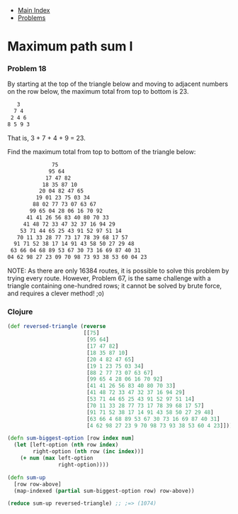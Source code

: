 + [[../index.org][Main Index]]
+ [[./index.org][Problems]]

* Maximum path sum I
*** Problem 18
By starting at the top of the triangle below and moving to adjacent numbers on
the row below, the maximum total from top to bottom is 23.

#+BEGIN_SRC sh
   3
  7 4
 2 4 6
8 5 9 3
#+END_SRC


That is, 3 + 7 + 4 + 9 = 23.

Find the maximum total from top to bottom of the triangle below:
#+BEGIN_SRC sh
                75
               95 64
              17 47 82
             18 35 87 10
            20 04 82 47 65
           19 01 23 75 03 34
          88 02 77 73 07 63 67
         99 65 04 28 06 16 70 92
        41 41 26 56 83 40 80 70 33
       41 48 72 33 47 32 37 16 94 29
      53 71 44 65 25 43 91 52 97 51 14
     70 11 33 28 77 73 17 78 39 68 17 57
    91 71 52 38 17 14 91 43 58 50 27 29 48
   63 66 04 68 89 53 67 30 73 16 69 87 40 31
  04 62 98 27 23 09 70 98 73 93 38 53 60 04 23
#+END_SRC

NOTE: As there are only 16384 routes, it is possible to solve this problem by
trying every route. However, Problem 67, is the same challenge with a triangle
containing one-hundred rows; it cannot be solved by brute force, and requires a
clever method! ;o)

*** Clojure
#+BEGIN_SRC clojure
  (def reversed-triangle (reverse
                          [[75]
                           [95 64]
                           [17 47 82]
                           [18 35 87 10]
                           [20 4 82 47 65]
                           [19 1 23 75 03 34]
                           [88 2 77 73 07 63 67]
                           [99 65 4 28 06 16 70 92]
                           [41 41 26 56 83 40 80 70 33]
                           [41 48 72 33 47 32 37 16 94 29]
                           [53 71 44 65 25 43 91 52 97 51 14]
                           [70 11 33 28 77 73 17 78 39 68 17 57]
                           [91 71 52 38 17 14 91 43 58 50 27 29 48]
                           [63 66 4 68 89 53 67 30 73 16 69 87 40 31]
                           [4 62 98 27 23 9 70 98 73 93 38 53 60 4 23]]))

  (defn sum-biggest-option [row index num]
    (let [left-option (nth row index)
          right-option (nth row (inc index))]
      (+ num (max left-option
                  right-option))))

  (defn sum-up
    [row row-above]
    (map-indexed (partial sum-biggest-option row) row-above))

  (reduce sum-up reversed-triangle) ;; ;=> (1074)
#+END_SRC
